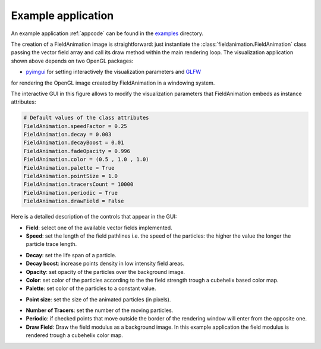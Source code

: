 .. _app.py:                                                                     
             
Example application
===================

An example application :ref:`appcode` can be found in the
`examples <https://bitbucket.org/bvidmar/fieldanimation/src/master/examples>`_
directory.

The creation of a FieldAnimation image is straightforward: just instantiate
the :class:`fieldanimation.FieldAnimation`  class passing the vector field
array and call its draw method within the main rendering loop.
The visualization application shown above
depends on two OpenGL packages:

* `pyimgui <https://www.pygame.org/project/3212>`_ for setting interactively
  the visualization parameters and `GLFW <http://www.glfw.org/>`_
for rendering the OpenGL image created by FieldAnimation in a windowing
system.

.. image:: images/figure2.png
    :scale: 100 %

The interactive GUI in this figure allows to modify the
visualization parameters that FieldAnimation embeds as instance attributes:

.. code-block:: python

    # Default values of the class attributes
    FieldAnimation.speedFactor = 0.25
    FieldAnimation.decay = 0.003
    FieldAnimation.decayBoost = 0.01
    FieldAnimation.fadeOpacity = 0.996
    FieldAnimation.color = (0.5 , 1.0 , 1.0)
    FieldAnimation.palette = True
    FieldAnimation.pointSize = 1.0
    FieldAnimation.tracersCount = 10000
    FieldAnimation.periodic = True
    FieldAnimation.drawField = False

Here is a detailed description of the controls that appear in the GUI:

* **Field**: select one of the available vector fields implemented.

* **Speed**: set the length of the field pathlines i.e. the speed of the
  particles: the higher the value the longer the particle trace length.
.. image:: images/figure3.png
    :scale: 100 %

* **Decay**: set the life span of a particle.

* **Decay boost**: increase points density in low intensity field areas.

* **Opacity**: set opacity of the particles over the background image.

* **Color**: set color of the particles according to the the field strength
  trough a cubehelix based color map.

* **Palette**: set color of the particles to a constant value.
.. image:: images/figure4.png
    :scale: 100 %

* **Point size**: set the size of the animated particles (in pixels).

.. image:: images/figure5.png
    :scale: 100 %

* **Number of Tracers**: set the number of the moving particles.

* **Periodic**: if checked points that move outside the border of the
  rendering window will enter from the opposite one.

* **Draw Field**: Draw the field modulus as a background image.
  In this example application the field modulus is rendered trough
  a cubehelix color map.

.. image:: images/figure6.png
    :scale: 100 %

